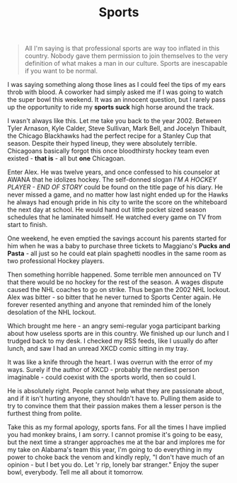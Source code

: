 #+TITLE: Sports

#+BEGIN_QUOTE
All I'm saying is that professional sports are way too inflated in
this country.  Nobody gave them permission to join themselves to the
very definition of what makes a man in our culture.  Sports are
inescapable if you want to be normal.
#+END_QUOTE

I was saying something along those lines as I could feel the tips of
my ears throb with blood.  A coworker had simply asked me if I was
going to watch the super bowl this weekend.  It was an innocent
question, but I rarely pass up the opportunity to ride my *sports
suck* high horse around the track.

I wasn't always like this.  Let me take you back to the year 2002.
Between Tyler Arnason, Kyle Calder, Steve Sullivan, Mark Bell, and
Jocelyn Thibault, the Chicago Blackhawks had the perfect recipe for a
Stanley Cup that season. Despite their hyped lineup, they were
absolutely terrible.  Chicagoans basically forgot this once
bloodthirsty hockey team even existed - *that is* - all but *one*
Chicagoan.

Enter Alex.  He was twelve years, and once confessed to his counselor
at AWANA that he idolizes hockey.  The self-donned slogan /I'M A
HOCKEY PLAYER - END OF STORY/ could be found on the title page of his
diary.  He never missed a game, and no matter how last night ended up
for the Hawks he always had enough pride in his city to write the
score on the whiteboard the next day at school.  He would hand out
little pocket sized season schedules that he laminated himself.  He
watched every game on TV from start to finish.

One weekend, he even emptied the savings account his parents started
for him when he was a baby to purchase three tickets to Maggiano's
*Pucks and Pasta* - all just so he could eat plain spaghetti noodles
in the same room as two professional Hockey players.

Then something horrible happened.  Some terrible men announced on TV
that there would be no hockey for the rest of the season.  A wages
dispute caused the NHL coaches to go on strike.  Thus began the 2002
NHL lockout.  Alex was bitter - so bitter that he never turned to
Sports Center again.  He forever resented anything and anyone that
reminded him of the lonely desolation of the NHL lockout.

Which brought me here - an angry semi-regular yoga participant barking
about how useless sports are in this country.  We finished up our
lunch and I trudged back to my desk.  I checked my RSS feeds, like I
usually do after lunch, and saw I had an unread XKCD comic sitting in
my tray.

[[./images/superbowl.png]]

It was like a knife through the heart.  I was overrun with the error
of my ways.  Surely if the author of XKCD - probably the nerdiest
person imaginable - could coexist with the sports world, then so could
I.

He is absolutely right.  People cannot help what they are passionate
about, and if it isn't hurting anyone, they shouldn't have to.
Pulling them aside to try to convince them that their passion makes
them a lesser person is the furthest thing from polite.

Take this as my formal apology, sports fans.  For all the times I have
implied you had monkey brains, I am sorry.  I cannot promise it's
going to be easy, but the next time a stranger approaches me at the
bar and implores me for my take on Alabama's team this year, I'm going
to do everything in my power to choke back the venom and kindly reply,
"I don't have much of an opinion - but I bet you do.  Let 'r rip,
lonely bar stranger."  Enjoy the super bowl, everybody.  Tell me all
about it tomorrow.
